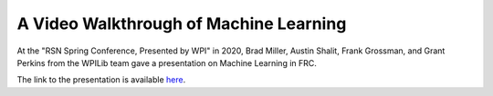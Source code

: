 A Video Walkthrough of Machine Learning
=======================================
At the "RSN Spring Conference, Presented by WPI" in 2020, Brad Miller, Austin Shalit, Frank Grossman, and Grant Perkins from the WPILib team gave a presentation on Machine Learning in FRC.

.. raw:: html

  <div style="position: relative; padding-bottom: 56.25%; height: 0; overflow: hidden; max-width: 100%; height: auto;"> <iframe src="https://www.youtube-nocookie.com/embed/UqjJ70LO6ks" frameborder="0" allowfullscreen style="position: absolute; top: 0; left: 0; width: 100%; height: 100%;"></iframe> </div>


The link to the presentation is available `here <https://wpilib.org/s/ML-RSN-Talk.pdf>`_.

